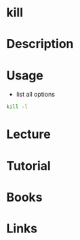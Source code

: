 #+TAGS: kill kill_process


* kill
* Description
* Usage
- list all options
#+BEGIN_SRC sh
kill -l
#+END_SRC


* Lecture
* Tutorial
* Books
* Links
